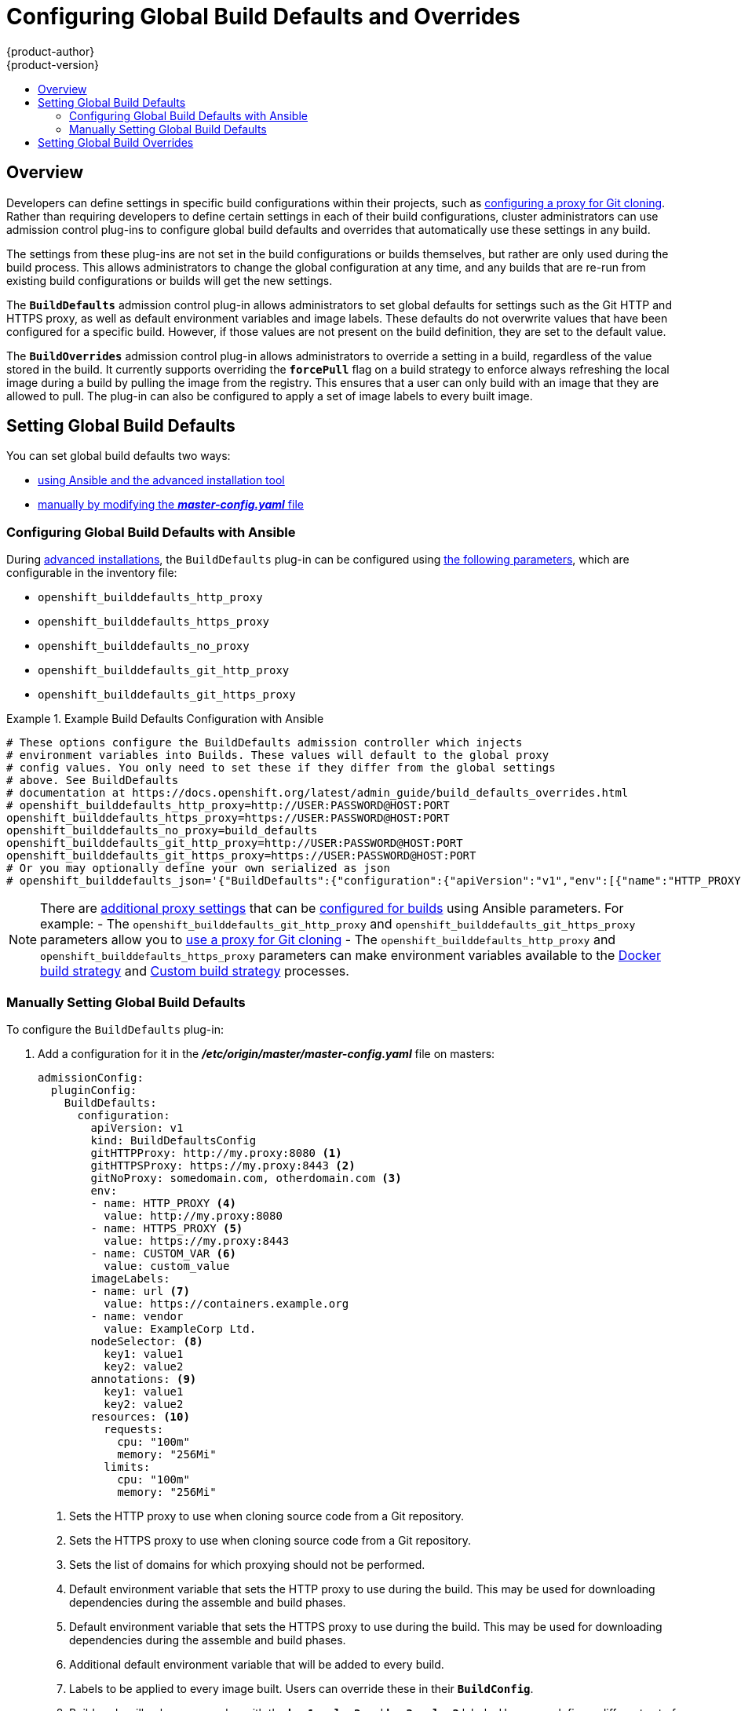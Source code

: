 [[install-config-build-defaults-overrides]]
= Configuring Global Build Defaults and Overrides
{product-author}
{product-version}
:data-uri:
:icons:
:experimental:
:toc: macro
:toc-title:

toc::[]


== Overview

// tag::installconfig_build_defaults_overrides[]
Developers can define settings in specific build configurations within their
projects, such as
xref:../dev_guide/builds/build_inputs.adoc#using-a-proxy-for-git-cloning[configuring a proxy
for Git cloning]. Rather than requiring developers to define certain settings in
each of their build configurations, cluster administrators can use admission
control plug-ins to configure global build defaults and overrides that
automatically use these settings in any build.

The settings from these plug-ins are not set in the build configurations or
builds themselves, but rather are only used during the build process. This
allows administrators to change the global configuration at any time, and any
builds that are re-run from existing build configurations or builds will get the
new settings.

The `*BuildDefaults*` admission control plug-in allows administrators to set
global defaults for settings such as the Git HTTP and HTTPS proxy, as well as
default environment variables and image labels. These defaults do not overwrite
values that have been configured for a specific build. However, if those values
are not present on the build definition, they are set to the default value.

The `*BuildOverrides*` admission control plug-in allows administrators to
override a setting in a build, regardless of the value stored in the build. It
currently supports overriding the `*forcePull*` flag on a build strategy to
enforce always refreshing the local image during a build by pulling the image
from the registry. This ensures that a user can only build with an image that
they are allowed to pull. The plug-in can also be configured to apply a set of
image labels to every built image.

[[setting-global-build-defaults]]
== Setting Global Build Defaults

You can set global build defaults two ways:

- xref:ansible-set-global-build-defaults-overrides[using Ansible and the advanced installation tool]
- xref:manually-setting-global-build-defaults[manually by modifying the *_master-config.yaml_* file]

[[ansible-set-global-build-defaults-overrides]]
=== Configuring Global Build Defaults with Ansible

During
xref:../install_config/install/advanced_install.adoc#install-config-install-advanced-install[advanced installations],
the `BuildDefaults` plug-in can
be configured using
xref:../install_config/install/advanced_install.adoc#advanced-install-configuring-global-proxy[the following parameters], which are configurable in the inventory file:

- `openshift_builddefaults_http_proxy`
- `openshift_builddefaults_https_proxy`
- `openshift_builddefaults_no_proxy`
- `openshift_builddefaults_git_http_proxy`
- `openshift_builddefaults_git_https_proxy`

.Example Build Defaults Configuration with Ansible
====
----
# These options configure the BuildDefaults admission controller which injects
# environment variables into Builds. These values will default to the global proxy
# config values. You only need to set these if they differ from the global settings
# above. See BuildDefaults
# documentation at https://docs.openshift.org/latest/admin_guide/build_defaults_overrides.html
# openshift_builddefaults_http_proxy=http://USER:PASSWORD@HOST:PORT
openshift_builddefaults_https_proxy=https://USER:PASSWORD@HOST:PORT
openshift_builddefaults_no_proxy=build_defaults
openshift_builddefaults_git_http_proxy=http://USER:PASSWORD@HOST:PORT
openshift_builddefaults_git_https_proxy=https://USER:PASSWORD@HOST:PORT
# Or you may optionally define your own serialized as json
# openshift_builddefaults_json='{"BuildDefaults":{"configuration":{"apiVersion":"v1","env":[{"name":"HTTP_PROXY","value":"http://proxy.example.com.redhat.com:3128"},{"name":"NO_PROXY","value":"ose3-master.example.com"}],"gitHTTPProxy":"http://proxy.example.com:3128","kind":"BuildDefaultsConfig"}}}'
----
====

[NOTE]
====
There are
xref:../install_config/install/advanced_install.adoc#advanced-install-configuring-global-proxy[additional
proxy settings] that can be
xref:../install_config/build_defaults_overrides.adoc#setting-global-build-defaults[configured
for builds] using Ansible parameters. For example:
- The `openshift_builddefaults_git_http_proxy` and
`openshift_builddefaults_git_https_proxy` parameters allow you to
xref:../dev_guide/builds.adoc#using-a-proxy-for-git-cloning[use a proxy for Git
cloning]
- The `openshift_builddefaults_http_proxy` and
`openshift_builddefaults_https_proxy` parameters can make environment variables
available to the
xref:../dev_guide/builds.adoc#docker-strategy-environment[Docker build strategy]
and xref:../dev_guide/builds.adoc#custom-strategy-environment[Custom build
strategy] processes.
====

[[manually-setting-global-build-defaults]]
=== Manually Setting Global Build Defaults

To configure the `BuildDefaults` plug-in:

. Add a configuration for it in the *_/etc/origin/master/master-config.yaml_*
  file on masters:
+
====
[source,yaml]
----
admissionConfig:
  pluginConfig:
    BuildDefaults:
      configuration:
        apiVersion: v1
        kind: BuildDefaultsConfig
        gitHTTPProxy: http://my.proxy:8080 <1>
        gitHTTPSProxy: https://my.proxy:8443 <2>
        gitNoProxy: somedomain.com, otherdomain.com <3>
        env:
        - name: HTTP_PROXY <4>
          value: http://my.proxy:8080
        - name: HTTPS_PROXY <5>
          value: https://my.proxy:8443
        - name: CUSTOM_VAR <6>
          value: custom_value
        imageLabels:
        - name: url <7>
          value: https://containers.example.org
        - name: vendor
          value: ExampleCorp Ltd.
        nodeSelector: <8>
          key1: value1
          key2: value2
        annotations: <9>
          key1: value1
          key2: value2
        resources: <10>
          requests:
            cpu: "100m"
            memory: "256Mi"
          limits:
            cpu: "100m"
            memory: "256Mi"
----
<1> Sets the HTTP proxy to use when cloning source code from a Git repository.
<2> Sets the HTTPS proxy to use when cloning source code from a Git repository.
<3> Sets the list of domains for which proxying should not be performed.
<4> Default environment variable that sets the HTTP proxy to use during the build.
This may be used for downloading dependencies during the assemble and build
phases.
<5> Default environment variable that sets the HTTPS proxy to use during the
build. This may be used for downloading dependencies during the assemble and
build phases.
<6> Additional default environment variable that will be added to
every build.
<7> Labels to be applied to every image built. Users can override these in their `*BuildConfig*`.
<8> Build pods will only run on nodes with the `*key1=value2*` and `*key2=value2*` labels.
    Users can define a different set of `*nodeSelectors*` for their builds in which case these
    values will be ignored.
<9> Build pods will have these annotations added to them.

====

. Restart the master service for the changes to take effect:
+
====
----
# systemctl restart atomic-openshift-master
----
====

[[setting-global-build-overrides]]
== Setting Global Build Overrides

To configure the `BuildOverrides` plug-in:

. Add a configuration for it in the *_/etc/origin/master/master-config.yaml_* file
on masters:
+
====
[source,yaml]
----
admissionConfig:
  pluginConfig:
    BuildOverrides:
      configuration:
        apiVersion: v1
        kind: BuildOverridesConfig
        forcePull: true <1>
        imageLabels:
        - name: distribution-scope <2>
          value: private
        nodeSelector: <3>
          key1: value1
          key2: value2
        annotations: <4>
          key1: value1
          key2: value2
----
<1> Force all builds to pull their builder image and any source images before
starting the build.
<2> Additional labels to be applied to every image built. Labels
defined here take precedence over labels defined in `*BuildConfig*`.
<8> Build pods will only run on nodes with the `*key1=value2*` and `*key2=value2*` labels.
    Users can define additional key/value labels to further constrain the set of nodes
    a build runs on, but the *node* must have at least these labels.
<9> Build pods will have these annotations added to them.
====

. Restart the master service for the changes to take effect:
+
====
----
# systemctl restart atomic-openshift-master
----
====
// end::installconfig_build_defaults_overrides[]
